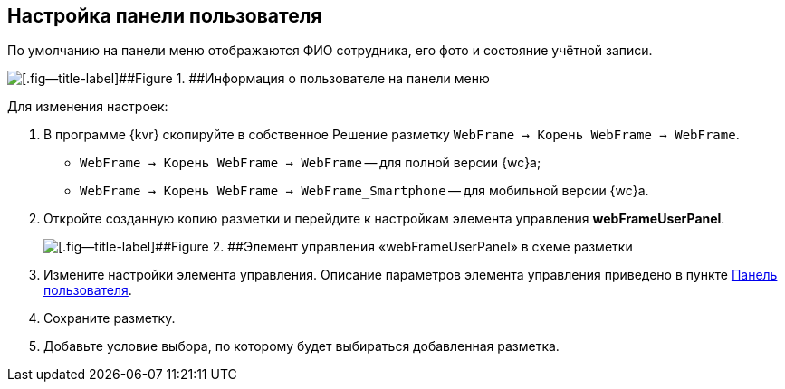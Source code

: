 
== Настройка панели пользователя

По умолчанию на панели меню отображаются ФИО сотрудника, его фото и состояние учётной записи.

image::userpanel.png[[.fig--title-label]##Figure 1. ##Информация о пользователе на панели меню]

Для изменения настроек:

. В программе {kvr} скопируйте в собственное Решение разметку [.ph .filepath]`WebFrame → Корень WebFrame → WebFrame`.
* [.ph .filepath]`WebFrame → Корень WebFrame → WebFrame` -- для полной версии {wc}а;
* [.ph .filepath]`WebFrame → Корень WebFrame → WebFrame_Smartphone` -- для мобильной версии {wc}а.
. Откройте созданную копию разметки и перейдите к настройкам элемента управления [.ph .uicontrol]*webFrameUserPanel*.
+
image::webFrameUserPanelInLayout.png[[.fig--title-label]##Figure 2. ##Элемент управления «webFrameUserPanel» в схеме разметки]
. Измените настройки элемента управления. Описание параметров элемента управления приведено в пункте xref:Control_webFrameUserPanel.adoc[Панель пользователя].
. Сохраните разметку.
. Добавьте условие выбора, по которому будет выбираться добавленная разметка.
